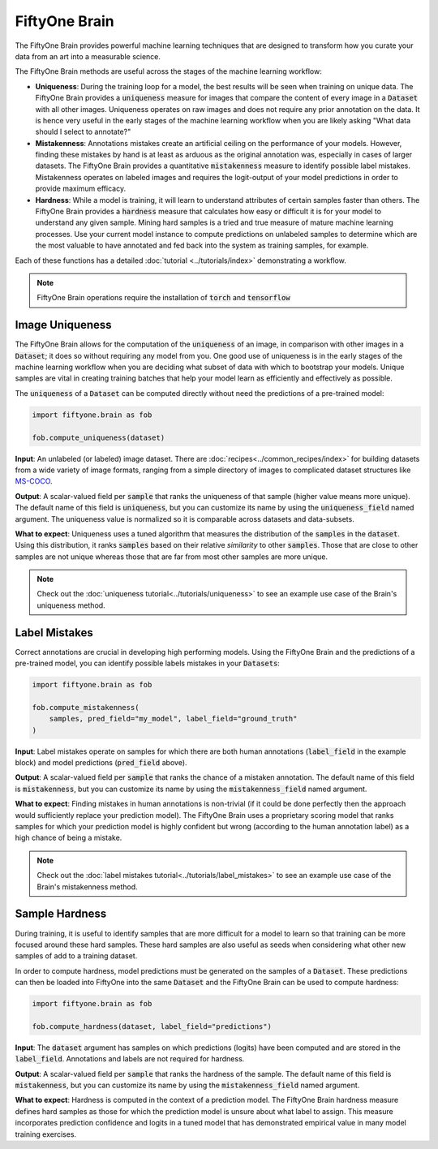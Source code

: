FiftyOne Brain
==============

.. default-role:: code

The FiftyOne Brain provides powerful machine learning techniques that are
designed to transform how you curate your data from an art into a measurable
science.

The FiftyOne Brain methods are useful across the stages of the machine learning
workflow:

* **Uniqueness**: During the training loop for a model, the best results will
  be seen when training on unique data. The FiftyOne Brain provides a
  `uniqueness` measure for images that compare the content of every image in a
  `Dataset` with all other images.  Uniqueness operates on raw images and does
  not require any prior annotation on the data.  It is hence very useful in the
  early stages of the machine learning workflow when you are likely asking
  "What data should I select to annotate?"

* **Mistakenness**: Annotations mistakes create an artificial ceiling on the
  performance of your models.  However, finding these mistakes by hand is at
  least as arduous as the original annotation was, especially in cases of
  larger datasets.  The FiftyOne Brain provides a quantitative `mistakenness`
  measure to identify possible label mistakes.  Mistakenness operates on
  labeled images and requires the logit-output of your model predictions in
  order to provide maximum efficacy.

* **Hardness**: While a model is training, it will learn to understand
  attributes of certain samples faster than others. The FiftyOne Brain provides
  a `hardness` measure that calculates how easy or difficult it is for your
  model to understand any given sample.  Mining hard samples is a tried and
  true measure of mature machine learning processes.  Use your current model
  instance to compute predictions on unlabeled samples to determine which are
  the most valuable to have annotated and fed back into the system as training
  samples, for example.

Each of these functions has a detailed :doc:`tutorial <../tutorials/index>`
demonstrating a workflow.

.. note::

    FiftyOne Brain operations require the installation of `torch` and
    `tensorflow`

Image Uniqueness
________________

The FiftyOne Brain allows for the computation of the `uniqueness` of an image,
in comparison with other images in a `Dataset`; it does so without requiring
any model from you.  One good use of uniqueness is in the early stages of the
machine learning workflow when you are deciding what subset of data with which
to bootstrap your models.  Unique samples are vital in creating training
batches that help your model learn as efficiently and effectively as possible.

The `uniqueness` of a `Dataset` can be computed directly without need the
predictions of a pre-trained model:

.. code-block:: python

    import fiftyone.brain as fob

    fob.compute_uniqueness(dataset)

**Input**: An unlabeled (or labeled) image dataset.  There are
:doc:`recipes<../common_recipes/index>` for building datasets from a wide
variety of image formats, ranging from a simple directory of images to
complicated dataset structures like `MS-COCO <https://cocodataset.org/#home>`_.

**Output**: A scalar-valued field per `sample` that ranks the uniqueness of
that sample (higher value means more unique).  The default name of this field
is `uniqueness`, but you can customize its name by using the `uniqueness_field`
named argument.  The uniqueness value is normalized so it is comparable across
datasets and data-subsets.

**What to expect**: Uniqueness uses a tuned algorithm that measures the
distribution of the `samples` in the `dataset`.  Using this distribution, it
ranks `samples` based on their relative *similarity* to other `samples`.  Those
that are close to other samples are not unique whereas those that are far from
most other samples are more unique.

.. note::

    Check out the :doc:`uniqueness tutorial<../tutorials/uniqueness>` to see an
    example use case of the Brain's uniqueness method.

Label Mistakes
______________

Correct annotations are crucial in developing high performing models. Using the
FiftyOne Brain and the predictions of a pre-trained model, you can identify
possible labels mistakes in your `Datasets`:

.. code-block:: python

    import fiftyone.brain as fob

    fob.compute_mistakenness(
        samples, pred_field="my_model", label_field="ground_truth"
    )

**Input**: Label mistakes operate on samples for which there are both human
annotations (`label_field` in the example block) and model predictions
(`pred_field` above).

**Output**: A scalar-valued field per `sample` that ranks the chance of a
mistaken annotation.  The default name of this field is `mistakenness`, but you
can customize its name by using the `mistakenness_field` named argument.

**What to expect**: Finding mistakes in human annotations is non-trivial (if it
could be done perfectly then the approach would sufficiently replace your
prediction model).  The FiftyOne Brain uses a proprietary scoring model that
ranks samples for which your prediction model is highly confident but wrong
(according to the human annotation label) as a high chance of being a mistake.

.. note::

    Check out the :doc:`label mistakes tutorial<../tutorials/label_mistakes>`
    to see an example use case of the Brain's mistakenness method.

Sample Hardness
_______________

During training, it is useful to identify samples that are more difficult for a
model to learn so that training can be more focused around these hard samples.
These hard samples are also useful as seeds when considering what other new
samples of add to a training dataset.

In order to compute hardness, model predictions must be generated on the
samples of a `Dataset`. These predictions can then be loaded into FiftyOne into
the same `Dataset` and the FiftyOne Brain can be used to compute hardness:

.. code-block:: python

    import fiftyone.brain as fob

    fob.compute_hardness(dataset, label_field="predictions")

**Input**: The `dataset` argument has samples on which predictions (logits)
have been computed and are stored in the `label_field`.  Annotations and labels
are not required for hardness.

**Output**: A scalar-valued field per `sample` that ranks the hardness of the
sample.  The default name of this field is `mistakenness`, but you can
customize its name by using the `mistakenness_field` named argument.

**What to expect**: Hardness is computed in the context of a prediction model.
The FiftyOne Brain hardness measure defines hard samples as those for which the
prediction model is unsure about what label to assign.  This measure
incorporates prediction confidence and logits in a tuned model that has
demonstrated empirical value in many model training exercises.
